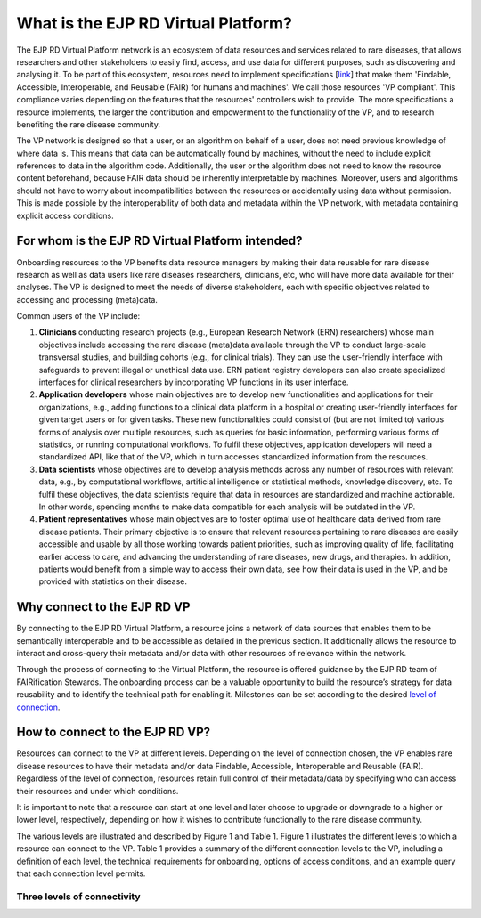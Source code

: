 What is the EJP RD Virtual Platform?
===================================

The EJP RD Virtual Platform network is an ecosystem of data resources and services related to rare diseases, that allows researchers and other stakeholders to easily find, access, and use data for different purposes, such as discovering and analysing it. To be part of this ecosystem, resources need to implement specifications [`link <https://www.ejprarediseases.org/wp-content/uploads/2023/05/EJPRD_P2_AD49_PU_Virtual-Platform-Specification-V2.0.pdf>`_] that make them 'Findable, Accessible, Interoperable, and Reusable (FAIR) for humans and machines'. We call those resources 'VP compliant'. This compliance varies depending on the features that the resources' controllers wish to provide. The more specifications a resource implements, the larger the contribution and empowerment to the functionality of the VP, and to research benefiting the rare disease community.

The VP network is designed so that a user, or an algorithm on behalf of a user, does not need previous knowledge of where data is. This means that data can be automatically found by machines, without the need to include explicit references to data in the algorithm code. Additionally, the user or the algorithm does not need to know the resource content beforehand, because FAIR data should be inherently interpretable by machines. Moreover, users and algorithms should not have to worry about incompatibilities between the resources or accidentally using data without permission. This is made possible by the interoperability of both data and metadata within the VP network, with metadata containing explicit access conditions.


For whom is the EJP RD Virtual Platform intended? 
------------

Onboarding resources to the VP benefits data resource managers by making their data reusable for rare disease research as well as data users like rare diseases researchers, clinicians, etc, who will have more data available for their analyses. The VP is designed to meet the needs of diverse stakeholders, each with specific objectives related to accessing and processing (meta)data.

Common users of the VP include:

#. **Clinicians** conducting research projects (e.g., European Research Network (ERN) researchers) whose main objectives include accessing the rare disease (meta)data available through the VP to conduct large-scale transversal studies, and building cohorts (e.g., for clinical trials). They can use the user-friendly interface with safeguards to prevent illegal or unethical data use. ERN patient registry developers can also create specialized interfaces for clinical researchers by incorporating VP functions in its user interface.  
#. **Application developers** whose main objectives are to develop new functionalities and applications for their organizations, e.g., adding functions to a clinical data platform in a hospital or creating user-friendly interfaces for given target users or for given tasks. These new functionalities could consist of (but are not limited to) various forms of analysis over multiple resources, such as queries for basic information, performing various forms of statistics, or running computational workflows. To fulfil these objectives, application developers will need a standardized API, like that of the VP, which in turn accesses standardized information from the resources. 
#. **Data scientists** whose objectives are to develop analysis methods across any number of resources with relevant data, e.g., by computational workflows, artificial intelligence or statistical methods, knowledge discovery, etc. To fulfil these objectives, the data scientists require that data in resources are standardized and machine actionable. In other words, spending months to make data compatible for each analysis will be outdated in the VP. 
#. **Patient representatives** whose main objectives are to foster optimal use of healthcare data derived from rare disease patients. Their primary objective is to ensure that relevant resources pertaining to rare diseases are easily accessible and usable by all those working towards patient priorities, such as improving quality of life, facilitating earlier access to care, and advancing the understanding of rare diseases, new drugs, and therapies. In addition, patients would benefit from a simple way to access their own data, see how their data is used in the VP, and be provided with statistics on their disease.


Why connect to the EJP RD VP
------------

By connecting to the EJP RD Virtual Platform, a resource joins a network of data sources that enables them to be semantically interoperable and to be accessible as detailed in the previous section.  It additionally allows the resource to interact and cross-query their metadata and/or data with other resources of relevance within the network. 

Through the process of connecting to the Virtual Platform, the resource is offered guidance by the EJP RD team of FAIRification Stewards. The onboarding process can be a valuable opportunity to build the resource’s strategy for data reusability and to identify the technical path for enabling it. Milestones can be set according to the desired `level of connection <https://ejprd.sharepoint.com/:w:/r/sites/pillar2-central9/Shared Documents/General/3.3_WF_FAIRification/OnboardingTasks/Onboarding document 2.0.docx?d=wf386b4e9247b47b3bdc049bb9cff57e5&csf=1&web=1&e=mXSv1s&nav=eyJoIjoiMzgzODg1ODk2In0>`_.



How to connect to the EJP RD VP?
------------

Resources can connect to the VP at different levels. Depending on the level of connection chosen, the VP enables rare disease resources to have their metadata and/or data Findable, Accessible, Interoperable and Reusable (FAIR). Regardless of the level of connection, resources retain full control of their metadata/data by specifying who can access their resources and under which conditions. 

It is important to note that a resource can start at one level and later choose to upgrade or downgrade to a higher or lower level, respectively, depending on how it wishes to contribute functionally to the rare disease community.

The various levels are illustrated and described by Figure 1 and Table 1. Figure 1 illustrates the different levels to which a resource can connect to the VP. Table 1 provides a summary of the different connection levels to the VP, including a definition of each level, the technical requirements for onboarding, options of access conditions, and an example query that each connection level permits.

    ..  figure:: /figures/f1.png
        :alt:  Illustration of the different levels and their interaction with the Virtual Platform.
        :width: auto

        Figure 1 - Illustration of the different levels and their interaction with the Virtual Platform.



Three levels of connectivity
~~~~~~~~~~

.. list-table:: Title
   :widths: auto auto auto
   :header-rows: 1

   * - Description
     - Contributes to
     - Technology Requirements
     - Access conditions
     - Example queries
   * - Level 1: Resource Discovery
     -
     - 
   * - At this level, the provider commits to openly publish online some standardised metadata about the offered resource, and hence make this available to the VP via the VP Index.
     - Resource discoverability via open metadata
     - | FAIR Data Point specification
       | EJP RD metadata schema
     - Open access
     - What are the URLs of Catalogs that allow deeper queries? What are the available biobanks? What are the available patient registries?


